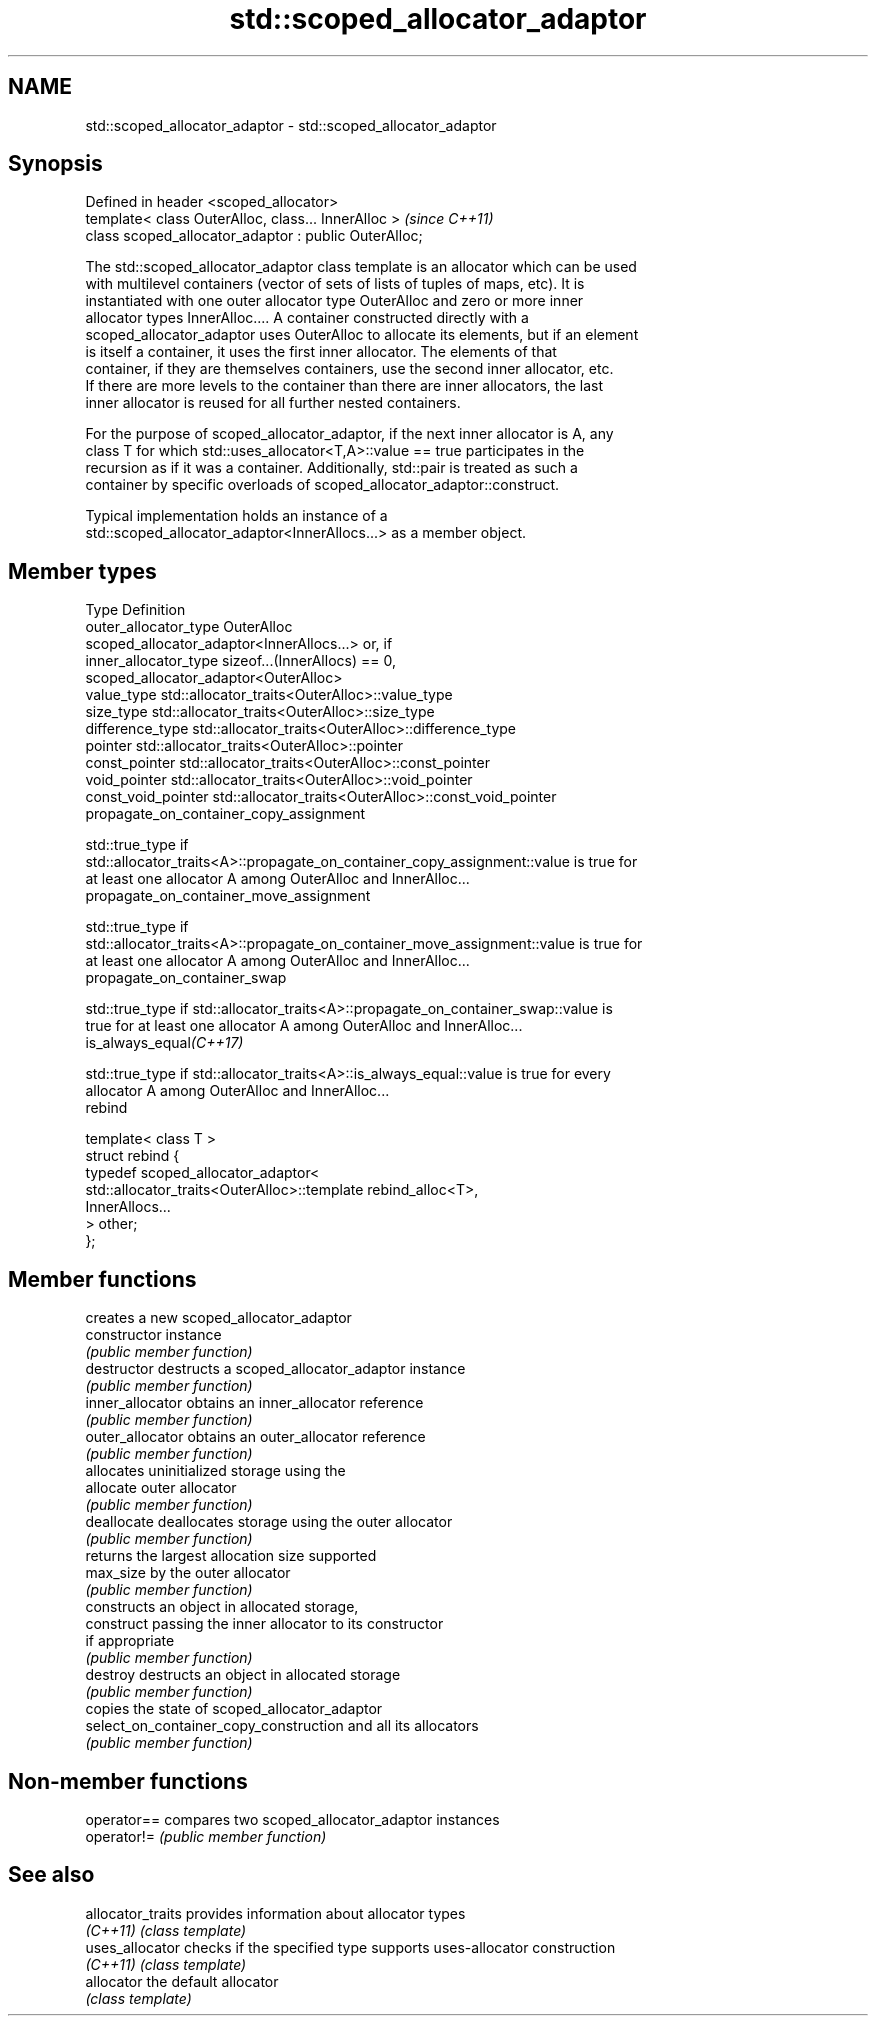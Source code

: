 .TH std::scoped_allocator_adaptor 3 "Nov 25 2015" "2.1 | http://cppreference.com" "C++ Standard Libary"
.SH NAME
std::scoped_allocator_adaptor \- std::scoped_allocator_adaptor

.SH Synopsis
   Defined in header <scoped_allocator>
   template< class OuterAlloc, class... InnerAlloc >    \fI(since C++11)\fP
   class scoped_allocator_adaptor : public OuterAlloc;

   The std::scoped_allocator_adaptor class template is an allocator which can be used
   with multilevel containers (vector of sets of lists of tuples of maps, etc). It is
   instantiated with one outer allocator type OuterAlloc and zero or more inner
   allocator types InnerAlloc.... A container constructed directly with a
   scoped_allocator_adaptor uses OuterAlloc to allocate its elements, but if an element
   is itself a container, it uses the first inner allocator. The elements of that
   container, if they are themselves containers, use the second inner allocator, etc.
   If there are more levels to the container than there are inner allocators, the last
   inner allocator is reused for all further nested containers.

   For the purpose of scoped_allocator_adaptor, if the next inner allocator is A, any
   class T for which std::uses_allocator<T,A>::value == true participates in the
   recursion as if it was a container. Additionally, std::pair is treated as such a
   container by specific overloads of scoped_allocator_adaptor::construct.

   Typical implementation holds an instance of a
   std::scoped_allocator_adaptor<InnerAllocs...> as a member object.

.SH Member types

   Type                       Definition
   outer_allocator_type       OuterAlloc
                              scoped_allocator_adaptor<InnerAllocs...> or, if
   inner_allocator_type       sizeof...(InnerAllocs) == 0,
                              scoped_allocator_adaptor<OuterAlloc>
   value_type                 std::allocator_traits<OuterAlloc>::value_type
   size_type                  std::allocator_traits<OuterAlloc>::size_type
   difference_type            std::allocator_traits<OuterAlloc>::difference_type
   pointer                    std::allocator_traits<OuterAlloc>::pointer
   const_pointer              std::allocator_traits<OuterAlloc>::const_pointer
   void_pointer               std::allocator_traits<OuterAlloc>::void_pointer
   const_void_pointer         std::allocator_traits<OuterAlloc>::const_void_pointer
   propagate_on_container_copy_assignment

   std::true_type if
   std::allocator_traits<A>::propagate_on_container_copy_assignment::value is true for
   at least one allocator A among OuterAlloc and InnerAlloc...
   propagate_on_container_move_assignment

   std::true_type if
   std::allocator_traits<A>::propagate_on_container_move_assignment::value is true for
   at least one allocator A among OuterAlloc and InnerAlloc...
   propagate_on_container_swap

   std::true_type if std::allocator_traits<A>::propagate_on_container_swap::value is
   true for at least one allocator A among OuterAlloc and InnerAlloc...
   is_always_equal\fI(C++17)\fP

   std::true_type if std::allocator_traits<A>::is_always_equal::value is true for every
   allocator A among OuterAlloc and InnerAlloc...
   rebind

   template< class T >
   struct rebind {
       typedef scoped_allocator_adaptor<
           std::allocator_traits<OuterAlloc>::template rebind_alloc<T>,
           InnerAllocs...
       > other;
   };

.SH Member functions

                                         creates a new scoped_allocator_adaptor
   constructor                           instance
                                         \fI(public member function)\fP 
   destructor                            destructs a scoped_allocator_adaptor instance
                                         \fI(public member function)\fP 
   inner_allocator                       obtains an inner_allocator reference
                                         \fI(public member function)\fP 
   outer_allocator                       obtains an outer_allocator reference
                                         \fI(public member function)\fP 
                                         allocates uninitialized storage using the
   allocate                              outer allocator
                                         \fI(public member function)\fP 
   deallocate                            deallocates storage using the outer allocator
                                         \fI(public member function)\fP 
                                         returns the largest allocation size supported
   max_size                              by the outer allocator
                                         \fI(public member function)\fP 
                                         constructs an object in allocated storage,
   construct                             passing the inner allocator to its constructor
                                         if appropriate
                                         \fI(public member function)\fP 
   destroy                               destructs an object in allocated storage
                                         \fI(public member function)\fP 
                                         copies the state of scoped_allocator_adaptor
   select_on_container_copy_construction and all its allocators
                                         \fI(public member function)\fP 

.SH Non-member functions

   operator== compares two scoped_allocator_adaptor instances
   operator!= \fI(public member function)\fP 

.SH See also

   allocator_traits provides information about allocator types
   \fI(C++11)\fP          \fI(class template)\fP 
   uses_allocator   checks if the specified type supports uses-allocator construction
   \fI(C++11)\fP          \fI(class template)\fP 
   allocator        the default allocator
                    \fI(class template)\fP 

